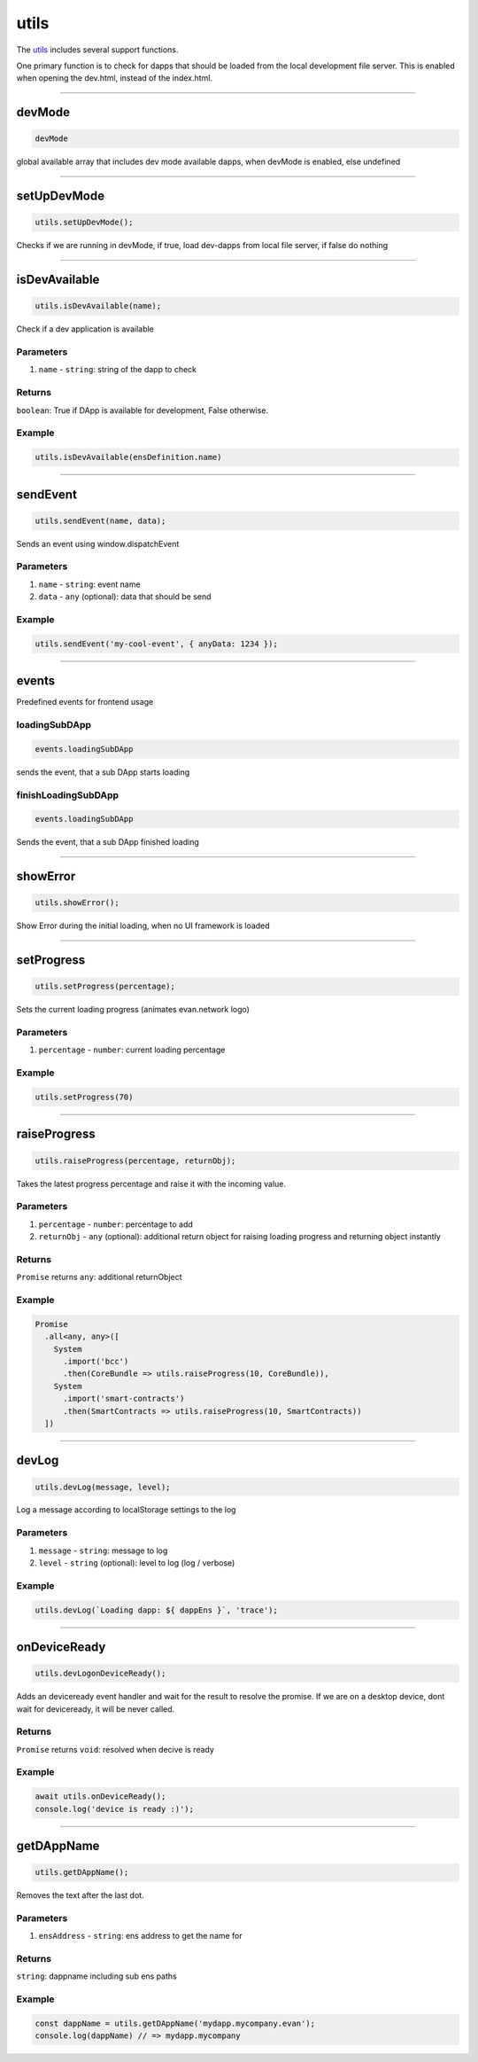 =====
utils
=====

The `utils <https://github.com/evannetwork/ui-dapp-browser/blob/develop/src/app/utils.ts>`_ includes several support functions.

One primary function is to check for dapps that should be loaded from the local development file server. This is enabled when opening the dev.html, instead of the index.html.


--------------------------------------------------------------------------------

.. _db_utils_devMode:

devMode
================================================================================

.. code-block:: typescript

  devMode

global available array that includes dev mode available dapps, when devMode is enabled, else undefined

--------------------------------------------------------------------------------
 
.. _db_utils_setUpDevMode:
 
setUpDevMode
================================================================================

.. code-block:: typescript

 utils.setUpDevMode();

Checks if we are running in devMode, if true, load dev-dapps from local file server, if false do nothing
 



--------------------------------------------------------------------------------

.. _db_utils_isDevAvailable:

isDevAvailable
================================================================================

.. code-block:: typescript

  utils.isDevAvailable(name);

Check if a dev application is available

----------
Parameters
----------

#. ``name`` - ``string``: string of the dapp to check

-------
Returns
-------

``boolean``: True if DApp is available for development, False otherwise.

-------
Example
-------

.. code-block:: typescript

  utils.isDevAvailable(ensDefinition.name)




--------------------------------------------------------------------------------

.. _db_utils_sendEvent:

sendEvent
================================================================================

.. code-block:: typescript

  utils.sendEvent(name, data);

Sends an event using window.dispatchEvent

----------
Parameters
----------

#. ``name`` - ``string``: event name
#. ``data`` - ``any`` (optional): data that should be send

-------
Example
-------

.. code-block:: typescript

  utils.sendEvent('my-cool-event', { anyData: 1234 });




--------------------------------------------------------------------------------

.. _db_utils_events:

events
================================================================================

Predefined events for frontend usage

--------------
loadingSubDApp
--------------

.. code-block:: typescript

  events.loadingSubDApp

sends the event, that a sub DApp starts loading


--------------------
finishLoadingSubDApp
--------------------

.. code-block:: typescript

  events.loadingSubDApp

Sends the event, that a sub DApp finished loading




--------------------------------------------------------------------------------

.. _db_utils_showError:

showError
================================================================================

.. code-block:: typescript

  utils.showError();

Show Error during the initial loading, when no UI framework is loaded




--------------------------------------------------------------------------------

.. _db_utils_setProgress:

setProgress
================================================================================

.. code-block:: typescript

  utils.setProgress(percentage);

Sets the current loading progress (animates evan.network logo)

----------
Parameters
----------

#. ``percentage`` - ``number``: current loading percentage


-------
Example
-------

.. code-block:: typescript

  utils.setProgress(70)




--------------------------------------------------------------------------------

.. _db_utils_raiseProgress:

raiseProgress
================================================================================

.. code-block:: typescript

  utils.raiseProgress(percentage, returnObj);

Takes the latest progress percentage and raise it with the incoming value.

----------
Parameters
----------

#. ``percentage`` - ``number``: percentage to add
#. ``returnObj`` - ``any`` (optional): additional return object for raising loading progress and returning object instantly

-------
Returns
-------

``Promise`` returns ``any``: additional returnObject

-------
Example
-------

.. code-block:: typescript

  Promise
    .all<any, any>([
      System
        .import('bcc')
        .then(CoreBundle => utils.raiseProgress(10, CoreBundle)),
      System
        .import('smart-contracts')
        .then(SmartContracts => utils.raiseProgress(10, SmartContracts))
    ])




--------------------------------------------------------------------------------

.. _db_utils_devLog:

devLog
================================================================================

.. code-block:: typescript

  utils.devLog(message, level);

Log a message according to localStorage settings to the log

----------
Parameters
----------

#. ``message`` - ``string``: message to log
#. ``level`` - ``string`` (optional): level to log (log / verbose)


-------
Example
-------

.. code-block:: typescript

  utils.devLog(`Loading dapp: ${ dappEns }`, 'trace');


--------------------------------------------------------------------------------

.. _db_utils_onDeviceReady:

onDeviceReady
================================================================================

.. code-block:: typescript

  utils.devLogonDeviceReady();

Adds an deviceready event handler and wait for the result to resolve the promise. If we are on a
desktop device, dont wait for deviceready, it will be never called.

-------
Returns
-------

``Promise`` returns ``void``: resolved when decive is ready

-------
Example
-------

.. code-block:: typescript

  await utils.onDeviceReady();
  console.log('device is ready :)');

--------------------------------------------------------------------------------

.. _db_utils_getDAppName:

getDAppName
================================================================================

.. code-block:: typescript

  utils.getDAppName();

Removes the text after the last dot.

----------
Parameters
----------

#. ``ensAddress`` - ``string``: ens address to get the name for

-------
Returns
-------

``string``: dappname including sub ens paths

-------
Example
-------

.. code-block:: typescript

  const dappName = utils.getDAppName('mydapp.mycompany.evan');
  console.log(dappName) // => mydapp.mycompany
